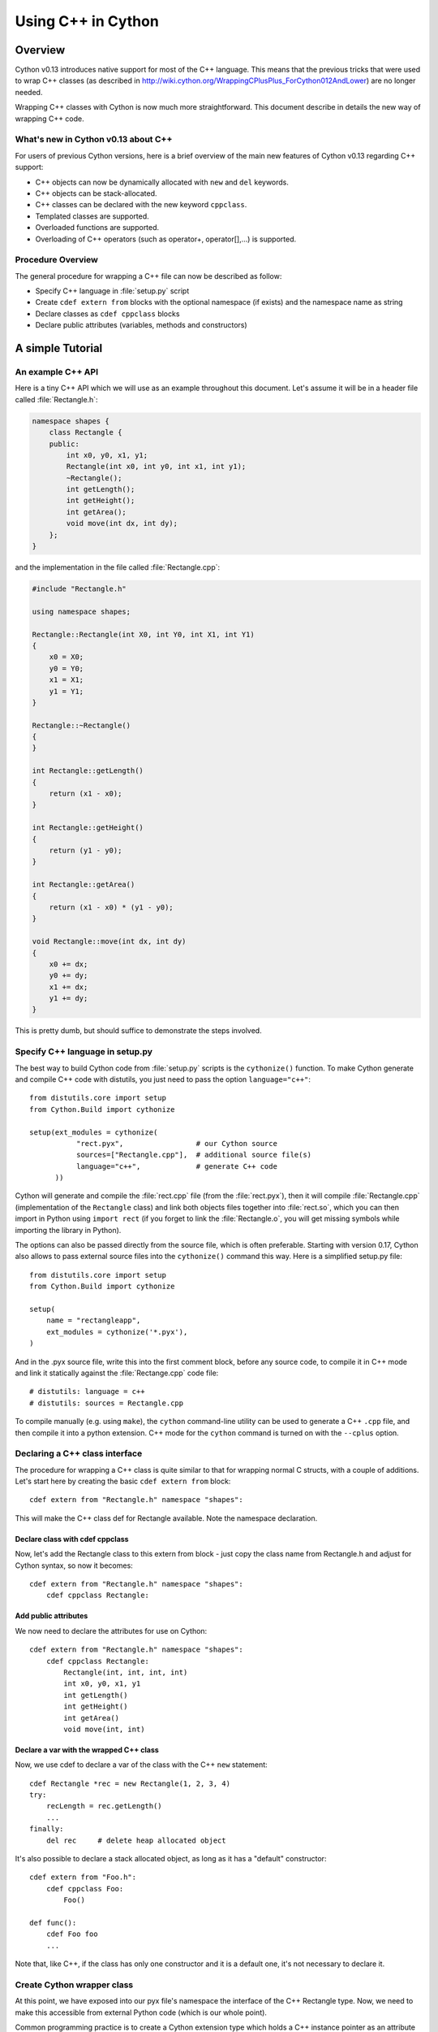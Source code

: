 .. highlight:: cython

.. _wrapping-cplusplus:

********************************
Using C++ in Cython
********************************

Overview
=========

Cython v0.13 introduces native support for most of the C++ language.
This means that the previous tricks that were used to wrap C++ classes
(as described in http://wiki.cython.org/WrappingCPlusPlus_ForCython012AndLower)
are no longer needed.

Wrapping C++ classes with Cython is now much more straightforward.
This document describe in details the new way of wrapping C++ code.

What's new in Cython v0.13 about C++
---------------------------------------------------

For users of previous Cython versions, here is a brief overview of the
main new features of Cython v0.13 regarding C++ support:

* C++ objects can now be dynamically allocated with ``new`` and ``del`` keywords.
* C++ objects can be stack-allocated.
* C++ classes can be declared with the new keyword ``cppclass``.
* Templated classes are supported.
* Overloaded functions are supported.
* Overloading of C++ operators (such as operator+, operator[],...) is supported.

Procedure Overview
-------------------
The general procedure for wrapping a C++ file can now be described as follow:

* Specify C++ language in :file:`setup.py` script
* Create ``cdef extern from`` blocks with the optional namespace (if exists) and the namespace name as string
* Declare classes as ``cdef cppclass`` blocks
* Declare public attributes (variables, methods and constructors) 

A simple Tutorial
==================

An example C++ API
-------------------

Here is a tiny C++ API which we will use as an example throughout this
document. Let's assume it will be in a header file called
:file:`Rectangle.h`:

.. sourcecode:: c++

    namespace shapes {
        class Rectangle {
        public:
            int x0, y0, x1, y1;
            Rectangle(int x0, int y0, int x1, int y1);
            ~Rectangle();
            int getLength();
            int getHeight();
            int getArea();
            void move(int dx, int dy);
        };
    }
    
and the implementation in the file called :file:`Rectangle.cpp`:

.. sourcecode:: c++

    #include "Rectangle.h"

    using namespace shapes;

    Rectangle::Rectangle(int X0, int Y0, int X1, int Y1)
    {
        x0 = X0;
        y0 = Y0;
        x1 = X1;
        y1 = Y1;
    }

    Rectangle::~Rectangle()
    {
    }

    int Rectangle::getLength()
    {
        return (x1 - x0);
    }

    int Rectangle::getHeight()
    {
        return (y1 - y0);
    }

    int Rectangle::getArea()
    {
        return (x1 - x0) * (y1 - y0);
    }

    void Rectangle::move(int dx, int dy)
    {
        x0 += dx;
        y0 += dy;
        x1 += dx;
        y1 += dy;
    }

This is pretty dumb, but should suffice to demonstrate the steps involved.

Specify C++ language in setup.py
---------------------------------

The best way to build Cython code from :file:`setup.py` scripts is the
``cythonize()`` function.  To make Cython generate and compile C++ code
with distutils, you just need to pass the option ``language="c++"``::

   from distutils.core import setup
   from Cython.Build import cythonize

   setup(ext_modules = cythonize(
              "rect.pyx",                 # our Cython source
              sources=["Rectangle.cpp"],  # additional source file(s)
              language="c++",             # generate C++ code
         ))

Cython will generate and compile the :file:`rect.cpp` file (from the
:file:`rect.pyx`), then it will compile :file:`Rectangle.cpp`
(implementation of the ``Rectangle`` class) and link both objects files
together into :file:`rect.so`, which you can then import in Python using
``import rect`` (if you forget to link the :file:`Rectangle.o`, you will
get missing symbols while importing the library in Python).

The options can also be passed directly from the source file, which is
often preferable.  Starting with version 0.17, Cython also allows to
pass external source files into the ``cythonize()`` command this way.
Here is a simplified setup.py file::

   from distutils.core import setup
   from Cython.Build import cythonize

   setup(
       name = "rectangleapp",
       ext_modules = cythonize('*.pyx'),
   )

And in the .pyx source file, write this into the first comment block, before
any source code, to compile it in C++ mode and link it statically against the
:file:`Rectange.cpp` code file::

   # distutils: language = c++
   # distutils: sources = Rectangle.cpp

To compile manually (e.g. using ``make``), the ``cython`` command-line
utility can be used to generate a C++ ``.cpp`` file, and then compile it
into a python extension.  C++ mode for the ``cython`` command is turned
on with the ``--cplus`` option.

Declaring a C++ class interface
--------------------------------

The procedure for wrapping a C++ class is quite similar to that for wrapping
normal C structs, with a couple of additions. Let's start here by creating the
basic ``cdef extern from`` block::

    cdef extern from "Rectangle.h" namespace "shapes":

This will make the C++ class def for Rectangle available. Note the namespace declaration.

Declare class with cdef cppclass
^^^^^^^^^^^^^^^^^^^^^^^^^^^^^^^^^

Now, let's add the Rectangle class to this extern from block - just copy the
class name from Rectangle.h and adjust for Cython syntax, so now it becomes::

    cdef extern from "Rectangle.h" namespace "shapes":
        cdef cppclass Rectangle:
    
Add public attributes
^^^^^^^^^^^^^^^^^^^^^^

We now need to declare the attributes for use on Cython::

    cdef extern from "Rectangle.h" namespace "shapes":
        cdef cppclass Rectangle:
            Rectangle(int, int, int, int)
            int x0, y0, x1, y1
            int getLength()
            int getHeight()
            int getArea()
            void move(int, int)

Declare a var with the wrapped C++ class
^^^^^^^^^^^^^^^^^^^^^^^^^^^^^^^^^^^^^^^^^

Now, we use cdef to declare a var of the class with the C++ ``new`` statement::

    cdef Rectangle *rec = new Rectangle(1, 2, 3, 4)
    try:
        recLength = rec.getLength()
        ...
    finally:
        del rec     # delete heap allocated object

It's also possible to declare a stack allocated object, as long as it has
a "default" constructor::

    cdef extern from "Foo.h":
        cdef cppclass Foo:
            Foo()

    def func():
        cdef Foo foo
        ...

Note that, like C++, if the class has only one constructor and it
is a default one, it's not necessary to declare it.

Create Cython wrapper class
----------------------------

At this point, we have exposed into our pyx file's namespace the interface
of the C++ Rectangle type.  Now, we need to make this accessible from
external Python code (which is our whole point).

Common programming practice is to create a Cython extension type which
holds a C++ instance pointer as an attribute ``thisptr``, and create a bunch of
forwarding methods. So we can implement the Python extension type as::

    cdef class PyRectangle:
        cdef Rectangle *thisptr      # hold a C++ instance which we're wrapping
        def __cinit__(self, int x0, int y0, int x1, int y1):
            self.thisptr = new Rectangle(x0, y0, x1, y1)
        def __dealloc__(self):
            del self.thisptr
        def getLength(self):
            return self.thisptr.getLength()
        def getHeight(self):
            return self.thisptr.getHeight()
        def getArea(self):
            return self.thisptr.getArea()
        def move(self, dx, dy):
            self.thisptr.move(dx, dy)

And there we have it. From a Python perspective, this extension type will look
and feel just like a natively defined Rectangle class. If you want to give
attribute access, you could just implement some properties::

    property x0:
        def __get__(self): return self.thisptr.x0
        def __set__(self, x0): self.thisptr.x0 = x0
    ...


Advanced C++ features
======================

We describe here all the C++ features that were not discussed in the above tutorial.

Overloading
------------

Overloading is very simple. Just declare the method with different parameters
and use any of them::

    cdef extern from "Foo.h":
        cdef cppclass Foo:
            Foo(int)
            Foo(bool)
            Foo(int, bool)
            Foo(int, int)

Overloading operators
----------------------

Cython uses C++ for overloading operators::

    cdef extern from "foo.h":
        cdef cppclass Foo:
            Foo()
            Foo* operator+(Foo*)
            Foo* operator-(Foo)
            int operator*(Foo*)
            int operator/(int)

    cdef Foo* foo = new Foo()
    cdef int x

    cdef Foo* foo2 = foo[0] + foo
    foo2 = foo[0] - foo[0]

    x = foo[0] * foo2
    x = foo[0] / 1

    cdef Foo f
    foo = f + &f
    foo2 = f - f

    del foo, foo2

Nested class declarations
--------------------------
C++ allows nested class declaration. Class declarations can also be
nested in Cython::

    cdef extern from "<vector>" namespace "std":
        cdef cppclass vector[T]:
            cppclass iterator:
                T operator*()
                iterator operator++()
                bint operator==(iterator)
                bint operator!=(iterator)
            vector()
            void push_back(T&)
            T& operator[](int)
            T& at(int)
            iterator begin()
            iterator end()
            
    cdef vector[int].iterator iter  #iter is declared as being of type vector<int>::iterator
            
Note that the nested class is declared with a ``cppclass`` but without a ``cdef``.

C++ operators not compatible with Python syntax
------------------------------------------------

Cython try to keep a syntax as close as possible to standard Python.
Because of this, certain C++ operators, like the preincrement ``++foo``
or the dereferencing operator ``*foo`` cannot be used with the same
syntax as C++. Cython provides functions replacing these operators in
a special module ``cython.operator``. The functions provided are:

* ``cython.operator.dereference`` for dereferencing. ``dereference(foo)``
  will produce the C++ code ``*(foo)``
* ``cython.operator.preincrement`` for pre-incrementation. ``preincrement(foo)``
  will produce the C++ code ``++(foo)``
* ...

These functions need to be cimported. Of course, one can use a
``from ... cimport ... as`` to have shorter and more readable functions.
For example: ``from cython.operator cimport dereference as deref``.

Templates
----------

Cython uses a bracket syntax for templating. A simple example for wrapping C++ vector::

    # import dereference and increment operators
    from cython.operator cimport dereference as deref, preincrement as inc

    cdef extern from "<vector>" namespace "std":
        cdef cppclass vector[T]:
            cppclass iterator:
                T operator*()
                iterator operator++()
                bint operator==(iterator)
                bint operator!=(iterator)
            vector()
            void push_back(T&)
            T& operator[](int)
            T& at(int)
            iterator begin()
            iterator end()

    cdef vector[int] *v = new vector[int]()
    cdef int i
    for i in range(10):
        v.push_back(i)

    cdef vector[int].iterator it = v.begin()
    while it != v.end():
        print deref(it)
        inc(it)

    del v

Multiple template parameters can be defined as a list, such as [T, U, V]
or [int, bool, char].

Standard library
-----------------

Most of the containers of the C++ Standard Library have been declared
in pxd files located in ``/Cython/Includes/libcpp``.  These containers
are: deque, list, map,  pair,  queue,  set,  stack,  vector.

For example::

    from libcpp.vector cimport vector

    cdef vector[int] vect
    cdef int i
    for i in range(10):
        vect.push_back(i)
    for i in range(10):
        print vect[i]
        
The pxd files in ``/Cython/Includes/libcpp`` also work as good examples on
how to declare C++ classes.

Exceptions
-----------

Cython cannot throw C++ exceptions, or catch them with a try-except statement,
but it is possible to declare a function as potentially raising an C++
exception and converting it into a Python exception. For example, ::

    cdef extern from "some_file.h":
        cdef int foo() except +

This will translate try and the C++ error into an appropriate Python exception.
The translation is performed according to the following table
(the ``std::`` prefix is omitted from the C++ identifiers):

+-----------------------+---------------------+
| C++                   | Python              |
+=======================+=====================+
| ``bad_alloc``         | ``MemoryError``     |
+-----------------------+---------------------+
| ``bad_cast``          | ``TypeError``       |
+-----------------------+---------------------+
| ``domain_error``      | ``ValueError``      |
+-----------------------+---------------------+
| ``invalid_argument``  | ``ValueError``      |
+-----------------------+---------------------+
| ``ios_base::failure`` | ``IOError``         |
+-----------------------+---------------------+
| ``out_of_range``      | ``IndexError``      |
+-----------------------+---------------------+
| ``overflow_error``    | ``OverflowError``   |
+-----------------------+---------------------+
| ``range_error``       | ``ArithmeticError`` |
+-----------------------+---------------------+
| ``underflow_error``   | ``ArithmeticError`` |
+-----------------------+---------------------+
| (all others)          | ``RuntimeError``    |
+-----------------------+---------------------+

The ``what()`` message, if any, is preserved. Note that a C++
``ios_base_failure`` can denote EOF, but does not carry enough information
for Cython to discern that, so watch out with exception masks on IO streams. ::

    cdef int bar() except +MemoryError

This will catch any C++ error and raise a Python MemoryError in its place.
(Any Python exception is valid here.) ::

    cdef int raise_py_error()
    cdef int something_dangerous() except +raise_py_error

If something_dangerous raises a C++ exception then raise_py_error will be
called, which allows one to do custom C++ to Python error "translations." If
raise_py_error does not actually raise an exception a RuntimeError will be
raised.

Static member method
--------------------

If the Rectangle class has a static member:

.. sourcecode:: c++

    namespace shapes {
        class Rectangle {
        ...
        public:
            static void do_something();

        };
    }

you can declare it as a function living in the class namespace, i.e.::

    cdef extern from "Rectangle.h" namespace "shapes::Rectangle":
        void do_something()


Caveats and Limitations
========================

Access to C-only functions
---------------------------

Whenever generating C++ code, Cython generates declarations of and calls
to functions assuming these functions are C++ (ie, not declared as extern "C"
{...} . This is ok if the C functions have C++ entry points, but if they're C
only, you will hit a roadblock. If you have a C++ Cython module needing
to make calls to pure-C functions, you will need to write a small C++ shim
module which:

* includes the needed C headers in an extern "C" block
* contains minimal forwarding functions in C++, each of which calls the
  respective pure-C function 

Inherited C++ methods
----------------------

If you have a class ``Foo`` with a child class ``Bar``, and ``Foo`` has a
method :meth:`fred`, then you'll have to cast to access this method from
``Bar`` objects.
For example::

    cdef class MyClass:
        Bar *b
        ...
        def myfunc(self):
            ...
            b.fred()   # wrong, won't work
            (<Foo *>(self.b)).fred() # should work, Cython now thinks it's a 'Foo'

It might take some experimenting by others (you?) to find the most elegant
ways of handling this issue.

Declaring/Using References
---------------------------

Question: How do you declare and call a function that takes a reference as an argument?

C++ left-values
----------------

C++ allows functions returning a reference to be left-values.  This is currently
not supported in Cython. ``cython.operator.dereference(foo)`` is also not
considered a left-value.


